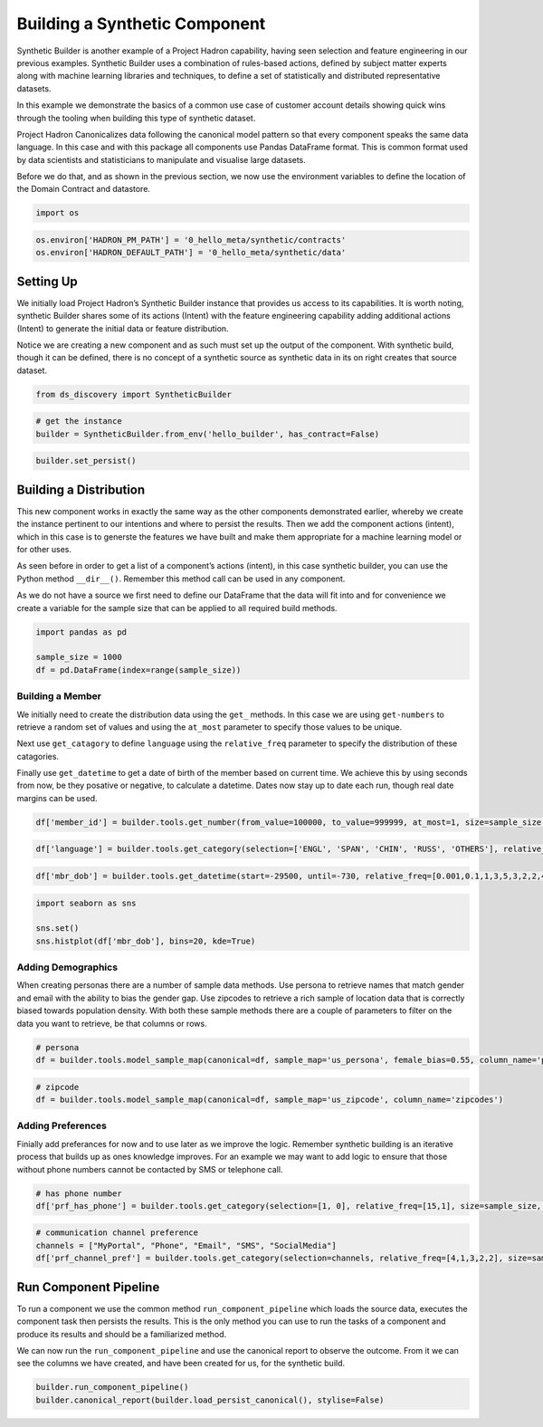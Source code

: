 Building a Synthetic Component
==============================

Synthetic Builder is another example of a Project Hadron capability,
having seen selection and feature engineering in our previous examples.
Synthetic Builder uses a combination of rules-based actions, defined by
subject matter experts along with machine learning libraries and
techniques, to define a set of statistically and distributed
representative datasets.

In this example we demonstrate the basics of a common use case of
customer account details showing quick wins through the tooling when
building this type of synthetic dataset.

Project Hadron Canonicalizes data following the canonical model pattern
so that every component speaks the same data language. In this case and
with this package all components use Pandas DataFrame format. This is
common format used by data scientists and statisticians to manipulate
and visualise large datasets.

Before we do that, and as shown in the previous section, we now use the
environment variables to define the location of the Domain Contract and
datastore.

.. code:: ipython3

    import os 

.. code:: ipython3

    os.environ['HADRON_PM_PATH'] = '0_hello_meta/synthetic/contracts'
    os.environ['HADRON_DEFAULT_PATH'] = '0_hello_meta/synthetic/data'

Setting Up
----------

We initially load Project Hadron’s Synthetic Builder instance that
provides us access to its capabilities. It is worth noting, synthetic
Builder shares some of its actions (Intent) with the feature engineering
capability adding additional actions (Intent) to generate the initial
data or feature distribution.

Notice we are creating a new component and as such must set up the
output of the component. With synthetic build, though it can be defined,
there is no concept of a synthetic source as synthetic data in its on
right creates that source dataset.

.. code:: ipython3

    from ds_discovery import SyntheticBuilder

.. code:: ipython3

    # get the instance
    builder = SyntheticBuilder.from_env('hello_builder', has_contract=False)

.. code:: ipython3

    builder.set_persist()

Building a Distribution
-----------------------

This new component works in exactly the same way as the other components
demonstrated earlier, whereby we create the instance pertinent to our
intentions and where to persist the results. Then we add the component
actions (intent), which in this case is to generste the features we have
built and make them appropriate for a machine learning model or for
other uses.

As seen before in order to get a list of a component’s actions (intent),
in this case synthetic builder, you can use the Python method
``__dir__()``. Remember this method call can be used in any component.

As we do not have a source we first need to define our DataFrame that
the data will fit into and for convenience we create a variable for the
sample size that can be applied to all required build methods.

.. code:: ipython3

    import pandas as pd
    
    sample_size = 1000
    df = pd.DataFrame(index=range(sample_size))

Building a Member
~~~~~~~~~~~~~~~~~

We initially need to create the distribution data using the ``get_``
methods. In this case we are using ``get-numbers`` to retrieve a random
set of values and using the ``at_most`` parameter to specify those
values to be unique.

Next use ``get_catagory`` to define ``language`` using the
``relative_freq`` parameter to specify the distribution of these
catagories.

Finally use ``get_datetime`` to get a date of birth of the member based
on current time. We achieve this by using seconds from now, be they
posative or negative, to calculate a datetime. Dates now stay up to date
each run, though real date margins can be used.

.. code:: ipython3

    df['member_id'] = builder.tools.get_number(from_value=100000, to_value=999999, at_most=1, size=sample_size, column_name='member_id')

.. code:: ipython3

    df['language'] = builder.tools.get_category(selection=['ENGL', 'SPAN', 'CHIN', 'RUSS', 'OTHERS'], relative_freq=[92,6,1,1,.4], size=sample_size, column_name='language')

.. code:: ipython3

    df['mbr_dob'] = builder.tools.get_datetime(start=-29500, until=-730, relative_freq=[0.001,0.1,1,3,5,3,2,2,4,3,3,2,1], size=sample_size, column_name='mbr_dob')

.. code:: ipython3

    import seaborn as sns
    
    sns.set()
    sns.histplot(df['mbr_dob'], bins=20, kde=True)

.. image:: /images/demo/syn0_img01.png
  :align: center
  :width: 400

Adding Demographics
~~~~~~~~~~~~~~~~~~~

When creating personas there are a number of sample data methods. Use
persona to retrieve names that match gender and email with the ability
to bias the gender gap. Use zipcodes to retrieve a rich sample of
location data that is correctly biased towards population density. With
both these sample methods there are a couple of parameters to filter on
the data you want to retrieve, be that columns or rows.

.. code:: ipython3

    # persona
    df = builder.tools.model_sample_map(canonical=df, sample_map='us_persona', female_bias=0.55, column_name='persona', )

.. code:: ipython3

    # zipcode
    df = builder.tools.model_sample_map(canonical=df, sample_map='us_zipcode', column_name='zipcodes')

Adding Preferences
~~~~~~~~~~~~~~~~~~

Finially add preferances for now and to use later as we improve the
logic. Remember synthetic building is an iterative process that builds
up as ones knowledge improves. For an example we may want to add logic
to ensure that those without phone numbers cannot be contacted by SMS or
telephone call.

.. code:: ipython3

    # has phone number
    df['prf_has_phone'] = builder.tools.get_category(selection=[1, 0], relative_freq=[15,1], size=sample_size, column_name='prf_has_phone')

.. code:: ipython3

    # communication channel preference
    channels = ["MyPortal", "Phone", "Email", "SMS", "SocialMedia"]
    df['prf_channel_pref'] = builder.tools.get_category(selection=channels, relative_freq=[4,1,3,2,2], size=sample_size, column_name='prf_channel_pref')

Run Component Pipeline
----------------------

To run a component we use the common method ``run_component_pipeline``
which loads the source data, executes the component task then persists
the results. This is the only method you can use to run the tasks of a
component and produce its results and should be a familiarized method.

We can now run the ``run_component_pipeline`` and use the canonical
report to observe the outcome. From it we can see the columns we have
created, and have been created for us, for the synthetic build.

.. code:: ipython3

    builder.run_component_pipeline()
    builder.canonical_report(builder.load_persist_canonical(), stylise=False)

.. image:: /images/demo/syn0_img02.png
  :align: center
  :width: 700

